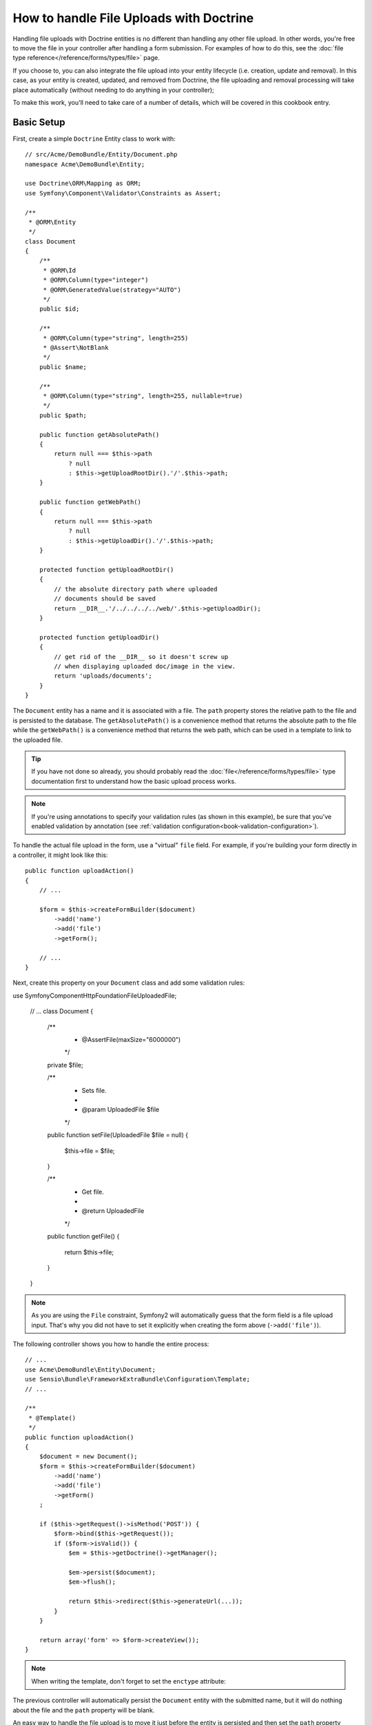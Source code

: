 .. index::
   single: Doctrine; File uploads


How to handle File Uploads with Doctrine
========================================

Handling file uploads with Doctrine entities is no different than handling
any other file upload. In other words, you're free to move the file in your
controller after handling a form submission. For examples of how to do this,
see the :doc:`file type reference</reference/forms/types/file>` page.

If you choose to, you can also integrate the file upload into your entity
lifecycle (i.e. creation, update and removal). In this case, as your entity
is created, updated, and removed from Doctrine, the file uploading and removal
processing will take place automatically (without needing to do anything in
your controller);

To make this work, you'll need to take care of a number of details, which
will be covered in this cookbook entry.

Basic Setup
-----------

First, create a simple ``Doctrine`` Entity class to work with::

    // src/Acme/DemoBundle/Entity/Document.php
    namespace Acme\DemoBundle\Entity;

    use Doctrine\ORM\Mapping as ORM;
    use Symfony\Component\Validator\Constraints as Assert;

    /**
     * @ORM\Entity
     */
    class Document
    {
        /**
         * @ORM\Id
         * @ORM\Column(type="integer")
         * @ORM\GeneratedValue(strategy="AUTO")
         */
        public $id;

        /**
         * @ORM\Column(type="string", length=255)
         * @Assert\NotBlank
         */
        public $name;

        /**
         * @ORM\Column(type="string", length=255, nullable=true)
         */
        public $path;

        public function getAbsolutePath()
        {
            return null === $this->path
                ? null
                : $this->getUploadRootDir().'/'.$this->path;
        }

        public function getWebPath()
        {
            return null === $this->path
                ? null
                : $this->getUploadDir().'/'.$this->path;
        }

        protected function getUploadRootDir()
        {
            // the absolute directory path where uploaded
            // documents should be saved
            return __DIR__.'/../../../../web/'.$this->getUploadDir();
        }

        protected function getUploadDir()
        {
            // get rid of the __DIR__ so it doesn't screw up
            // when displaying uploaded doc/image in the view.
            return 'uploads/documents';
        }
    }

The ``Document`` entity has a name and it is associated with a file. The ``path``
property stores the relative path to the file and is persisted to the database.
The ``getAbsolutePath()`` is a convenience method that returns the absolute
path to the file while the ``getWebPath()`` is a convenience method that
returns the web path, which can be used in a template to link to the uploaded
file.

.. tip::

    If you have not done so already, you should probably read the
    :doc:`file</reference/forms/types/file>` type documentation first to
    understand how the basic upload process works.

.. note::

    If you're using annotations to specify your validation rules (as shown
    in this example), be sure that you've enabled validation by annotation
    (see :ref:`validation configuration<book-validation-configuration>`).

To handle the actual file upload in the form, use a "virtual" ``file`` field.
For example, if you're building your form directly in a controller, it might
look like this::

    public function uploadAction()
    {
        // ...

        $form = $this->createFormBuilder($document)
            ->add('name')
            ->add('file')
            ->getForm();

        // ...
    }

Next, create this property on your ``Document`` class and add some validation
rules::

use Symfony\Component\HttpFoundation\File\UploadedFile;

    // ...
    class Document
    {
        /**
         * @Assert\File(maxSize="6000000")
         */
        private $file;

        /**
         * Sets file.
         *
         * @param UploadedFile $file
         */
        public function setFile(UploadedFile $file = null)
        {
            $this->file = $file;
        }

        /**
         * Get file.
         *
         * @return UploadedFile
         */
        public function getFile()
        {
            return $this->file;
        }
    }

.. configuration-block::

    .. code-block:: yaml

        # src/Acme/DemoBundle/Resources/config/validation.yml
        Acme\DemoBundle\Entity\Document:
            properties:
                file:
                    - File:
                        maxSize: 6000000

    .. code-block:: php-annotations

        // src/Acme/DemoBundle/Entity/Document.php
        namespace Acme\DemoBundle\Entity;

        // ...
        use Symfony\Component\Validator\Constraints as Assert;

        class Document
        {
            /**
             * @Assert\File(maxSize="6000000")
             */
            private $file;

            // ...
        }

    .. code-block:: xml

        <!-- src/Acme/DemoBundle/Resources/config/validation.yml -->
        <class name="Acme\DemoBundle\Entity\Document">
            <property name="file">
                <constraint name="File">
                    <option name="maxSize">6000000</option>
                </constraint>
            </property>
        </class>

    .. code-block:: php

        // src/Acme/DemoBundle/Entity/Document.php
        namespace Acme\DemoBundle\Entity;

        // ...
        use Symfony\Component\Validator\Mapping\ClassMetadata;
        use Symfony\Component\Validator\Constraints as Assert;

        class Document
        {
            // ...
            
            public static function loadValidatorMetadata(ClassMetadata $metadata)
            {
                $metadata->addPropertyConstraint('file', new Assert\File(array(
                    'maxSize' => 6000000,
                )));
            }
        }

.. note::

    As you are using the ``File`` constraint, Symfony2 will automatically guess
    that the form field is a file upload input. That's why you did not have
    to set it explicitly when creating the form above (``->add('file')``).

The following controller shows you how to handle the entire process::

    // ...
    use Acme\DemoBundle\Entity\Document;
    use Sensio\Bundle\FrameworkExtraBundle\Configuration\Template;
    // ...

    /**
     * @Template()
     */
    public function uploadAction()
    {
        $document = new Document();
        $form = $this->createFormBuilder($document)
            ->add('name')
            ->add('file')
            ->getForm()
        ;

        if ($this->getRequest()->isMethod('POST')) {
            $form->bind($this->getRequest());
            if ($form->isValid()) {
                $em = $this->getDoctrine()->getManager();

                $em->persist($document);
                $em->flush();

                return $this->redirect($this->generateUrl(...));
            }
        }

        return array('form' => $form->createView());
    }

.. note::

    When writing the template, don't forget to set the ``enctype`` attribute:

    .. configuration-block::

        .. code-block:: html+jinja

            <h1>Upload File</h1>

            <form action="#" method="post" {{ form_enctype(form) }}>
                {{ form_widget(form) }}

                <input type="submit" value="Upload Document" />
            </form>

        .. code-block:: html+php

            <h1>Upload File</h1>

            <form action="#" method="post" <?php echo $view['form']->enctype($form) ?>>
                <?php echo $view['form']->widget($form) ?>

                <input type="submit" value="Upload Document" />
            </form>

The previous controller will automatically persist the ``Document`` entity
with the submitted name, but it will do nothing about the file and the ``path``
property will be blank.

An easy way to handle the file upload is to move it just before the entity is
persisted and then set the ``path`` property accordingly. Start by calling
a new ``upload()`` method on the ``Document`` class, which you'll create
in a moment to handle the file upload::

    if ($form->isValid()) {
        $em = $this->getDoctrine()->getManager();

        $document->upload();

        $em->persist($document);
        $em->flush();

        return $this->redirect(...);
    }

The ``upload()`` method will take advantage of the :class:`Symfony\\Component\\HttpFoundation\\File\\UploadedFile`
object, which is what's returned after a ``file`` field is submitted::

    public function upload()
    {
        // the file property can be empty if the field is not required
        if (null === $this->getFile()) {
            return;
        }

        // use the original file name here but you should
        // sanitize it at least to avoid any security issues

        // move takes the target directory and then the
        // target filename to move to
        $this->getFile()->move(
            $this->getUploadRootDir(),
            $this->getFile()->getClientOriginalName()
        );

        // set the path property to the filename where you've saved the file
        $this->path = $this->getFile()->getClientOriginalName();

        // clean up the file property as you won't need it anymore
        $this->setFile(null);
    }

Using Lifecycle Callbacks
-------------------------

Even if this implementation works, it suffers from a major flaw: What if there
is a problem when the entity is persisted? The file would have already moved
to its final location even though the entity's ``path`` property didn't
persist correctly.

To avoid these issues, you should change the implementation so that the database
operation and the moving of the file become atomic: if there is a problem
persisting the entity or if the file cannot be moved, then *nothing* should
happen.

To do this, you need to move the file right as Doctrine persists the entity
to the database. This can be accomplished by hooking into an entity lifecycle
callback::

    /**
     * @ORM\Entity
     * @ORM\HasLifecycleCallbacks
     */
    class Document
    {
    }

Next, refactor the ``Document`` class to take advantage of these callbacks::

    use Symfony\Component\HttpFoundation\File\UploadedFile;

    /**
     * @ORM\Entity
     * @ORM\HasLifecycleCallbacks
     */
    class Document
    {
        private $temp;

        /**
         * Sets file.
         *
         * @param UploadedFile $file
         */
        public function setFile(UploadedFile $file = null)
        {
            $this->file = $file;
            // check if we have an old image path
            if (isset($this->path)) {
                // store the old name to delete after the update
                $this->temp = $this->path;
                $this->path = null;
            } else {
                $this->path = 'initial';
            }
        }

        /**
         * @ORM\PrePersist()
         * @ORM\PreUpdate()
         */
        public function preUpload()
        {
            if (null !== $this->getFile()) {
                // do whatever you want to generate a unique name
                $filename = sha1(uniqid(mt_rand(), true));
                $this->path = $filename.'.'.$this->getFile()->guessExtension();
            }
        }

        /**
         * @ORM\PostPersist()
         * @ORM\PostUpdate()
         */
        public function upload()
        {
            if (null === $this->getFile()) {
                return;
            }

            // if there is an error when moving the file, an exception will
            // be automatically thrown by move(). This will properly prevent
            // the entity from being persisted to the database on error
            $this->getFile()->move($this->getUploadRootDir(), $this->path);

            $this->setFile(null);

            // check if we have an old image
            if (isset($this->temp)) {
                // delete the old image
                unlink($this->getUploadRootDir().'/'.$this->temp);
                // clear the temp image path
                $this->temp = null;
            }
        }

        /**
         * @ORM\PostRemove()
         */
        public function removeUpload()
        {
            if ($file = $this->getAbsolutePath()) {
                unlink($file);
            }
        }
    }

The class now does everything you need: it generates a unique filename before
persisting, moves the file after persisting, and removes the file if the
entity is ever deleted.

Now that the moving of the file is handled atomically by the entity, the
call to ``$document->upload()`` should be removed from the controller::

    if ($form->isValid()) {
        $em = $this->getDoctrine()->getManager();

        $em->persist($document);
        $em->flush();

        return $this->redirect(...);
    }

.. note::

    The ``@ORM\PrePersist()`` and ``@ORM\PostPersist()`` event callbacks are
    triggered before and after the entity is persisted to the database. On the
    other hand, the ``@ORM\PreUpdate()`` and ``@ORM\PostUpdate()`` event
    callbacks are called when the entity is updated.

.. caution::

    The ``PreUpdate`` and ``PostUpdate`` callbacks are only triggered if there
    is a change in one of the entity's field that are persisted. This means
    that, by default, if you modify only the ``$file`` property, these events
    will not be triggered, as the property itself is not directly persisted
    via Doctrine. One solution would be to use an ``updated`` field that's
    persisted to Doctrine, and to modify it manually when changing the file.

Using the ``id`` as the filename
--------------------------------

If you want to use the ``id`` as the name of the file, the implementation is
slightly different as you need to save the extension under the ``path``
property, instead of the actual filename::

    use Symfony\Component\HttpFoundation\File\UploadedFile;

    /**
     * @ORM\Entity
     * @ORM\HasLifecycleCallbacks
     */
    class Document
    {
        private $temp;

        /**
         * Sets file.
         *
         * @param UploadedFile $file
         */
        public function setFile(UploadedFile $file = null)
        {
            $this->file = $file;
            // check if we have an old image path
            if (is_file($this->getAbsolutePath())) {
                // store the old name to delete after the update
                $this->temp = $this->getAbsolutePath();
            } else {
                $this->path = 'initial';
            }
        }

        /**
         * @ORM\PrePersist()
         * @ORM\PreUpdate()
         */
        public function preUpload()
        {
            if (null !== $this->getFile()) {
                $this->path = $this->getFile()->guessExtension();
            }
        }

        /**
         * @ORM\PostPersist()
         * @ORM\PostUpdate()
         */
        public function upload()
        {
            if (null === $this->getFile()) {
                return;
            }

            // check if we have an old image
            if (isset($this->temp)) {
                // delete the old image
                unlink($this->temp);
                // clear the temp image path
                $this->temp = null;
            }

            // you must throw an exception here if the file cannot be moved
            // so that the entity is not persisted to the database
            // which the UploadedFile move() method does
            $this->getFile()->move(
                $this->getUploadRootDir(),
                $this->id.'.'.$this->getFile()->guessExtension()
            );

            $this->setFile(null);
        }

        /**
         * @ORM\PreRemove()
         */
        public function storeFilenameForRemove()
        {
            $this->temp = $this->getAbsolutePath();
        }

        /**
         * @ORM\PostRemove()
         */
        public function removeUpload()
        {
            if (isset($this->temp)) {
                unlink($this->temp);
            }
        }

        public function getAbsolutePath()
        {
            return null === $this->path
                ? null
                : $this->getUploadRootDir().'/'.$this->id.'.'.$this->path;
        }
    }

You'll notice in this case that you need to do a little bit more work in
order to remove the file. Before it's removed, you must store the file path
(since it depends on the id). Then, once the object has been fully removed
from the database, you can safely delete the file (in ``PostRemove``).
